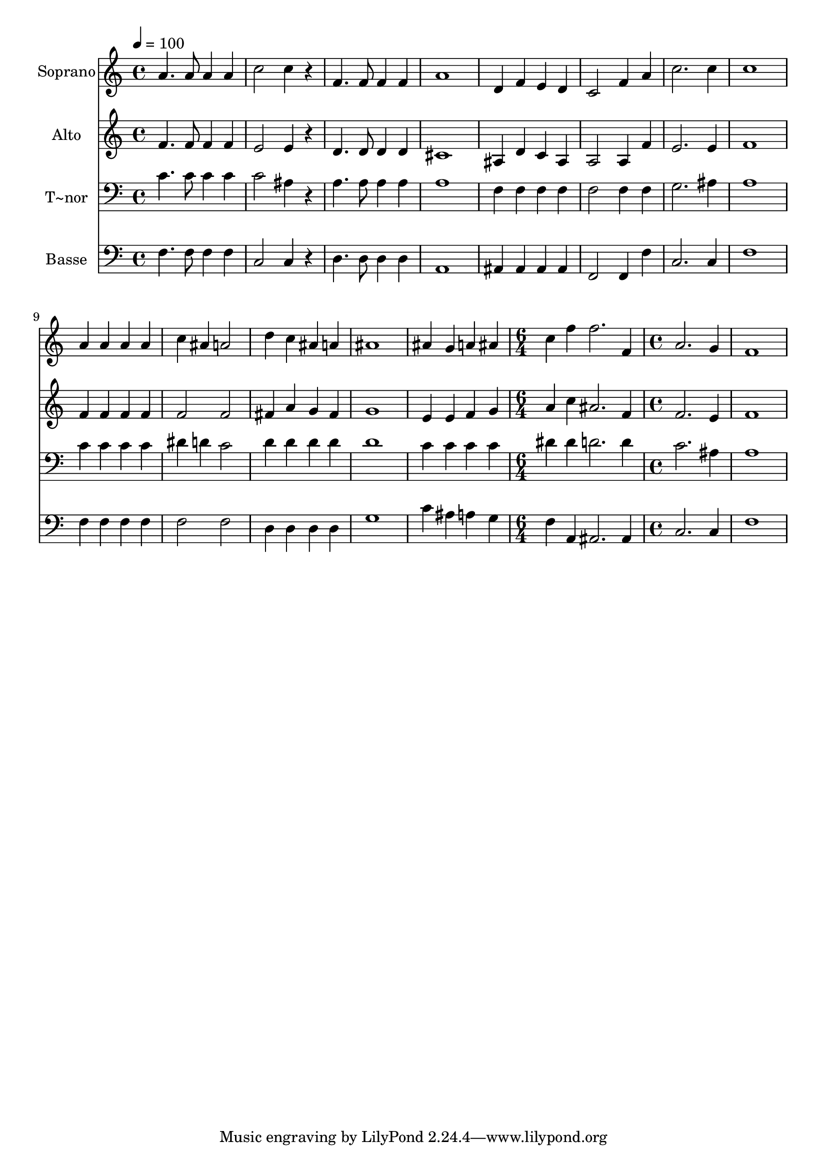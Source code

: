 % Lily was here -- automatically converted by c:/Program Files (x86)/LilyPond/usr/bin/midi2ly.py from output/466.mid
\version "2.14.0"

\layout {
  \context {
    \Voice
    \remove "Note_heads_engraver"
    \consists "Completion_heads_engraver"
    \remove "Rest_engraver"
    \consists "Completion_rest_engraver"
  }
}

trackAchannelA = {
  
  \time 4/4 
  
  \tempo 4 = 100 
  \skip 1*13 
  \time 6/4 
  \skip 1. 
  | % 15
  
  \time 4/4 
  
}

trackA = <<
  \context Voice = voiceA \trackAchannelA
>>


trackBchannelA = {
  
  \set Staff.instrumentName = "Soprano"
  
}

trackBchannelB = \relative c {
  a''4. a8 a4 a 
  | % 2
  c2 c4 r4 
  | % 3
  f,4. f8 f4 f 
  | % 4
  a1 
  | % 5
  d,4 f e d 
  | % 6
  c2 f4 a 
  | % 7
  c2. c4 
  | % 8
  c1 
  | % 9
  a4 a a a 
  | % 10
  c ais a2 
  | % 11
  d4 c ais a 
  | % 12
  ais1 
  | % 13
  ais4 g a ais 
  | % 14
  c f f2. f,4 a2. g4 f1 
}

trackB = <<
  \context Voice = voiceA \trackBchannelA
  \context Voice = voiceB \trackBchannelB
>>


trackCchannelA = {
  
  \set Staff.instrumentName = "Alto"
  
}

trackCchannelB = \relative c {
  f'4. f8 f4 f 
  | % 2
  e2 e4 r4 
  | % 3
  d4. d8 d4 d 
  | % 4
  cis1 
  | % 5
  ais4 d c ais 
  | % 6
  a2 a4 f' 
  | % 7
  e2. e4 
  | % 8
  f1 
  | % 9
  f4 f f f 
  | % 10
  f2 f 
  | % 11
  fis4 a g fis 
  | % 12
  g1 
  | % 13
  e4 e f g 
  | % 14
  a c ais2. f4 f2. e4 f1 
}

trackC = <<
  \context Voice = voiceA \trackCchannelA
  \context Voice = voiceB \trackCchannelB
>>


trackDchannelA = {
  
  \set Staff.instrumentName = "T~nor"
  
}

trackDchannelB = \relative c {
  c'4. c8 c4 c 
  | % 2
  c2 ais4 r4 
  | % 3
  a4. a8 a4 a 
  | % 4
  a1 
  | % 5
  f4 f f f 
  | % 6
  f2 f4 f 
  | % 7
  g2. ais4 
  | % 8
  a1 
  | % 9
  c4 c c c 
  | % 10
  dis d c2 
  | % 11
  d4 d d d 
  | % 12
  d1 
  | % 13
  c4 c c c 
  | % 14
  dis dis d2. d4 c2. ais4 a1 
}

trackD = <<

  \clef bass
  
  \context Voice = voiceA \trackDchannelA
  \context Voice = voiceB \trackDchannelB
>>


trackEchannelA = {
  
  \set Staff.instrumentName = "Basse"
  
}

trackEchannelB = \relative c {
  f4. f8 f4 f 
  | % 2
  c2 c4 r4 
  | % 3
  d4. d8 d4 d 
  | % 4
  a1 
  | % 5
  ais4 ais ais ais 
  | % 6
  f2 f4 f' 
  | % 7
  c2. c4 
  | % 8
  f1 
  | % 9
  f4 f f f 
  | % 10
  f2 f 
  | % 11
  d4 d d d 
  | % 12
  g1 
  | % 13
  c4 ais a g 
  | % 14
  f a, ais2. ais4 c2. c4 f1 
}

trackE = <<

  \clef bass
  
  \context Voice = voiceA \trackEchannelA
  \context Voice = voiceB \trackEchannelB
>>


\score {
  <<
    \context Staff=trackB \trackA
    \context Staff=trackB \trackB
    \context Staff=trackC \trackA
    \context Staff=trackC \trackC
    \context Staff=trackD \trackA
    \context Staff=trackD \trackD
    \context Staff=trackE \trackA
    \context Staff=trackE \trackE
  >>
  \layout {}
  \midi {}
}
